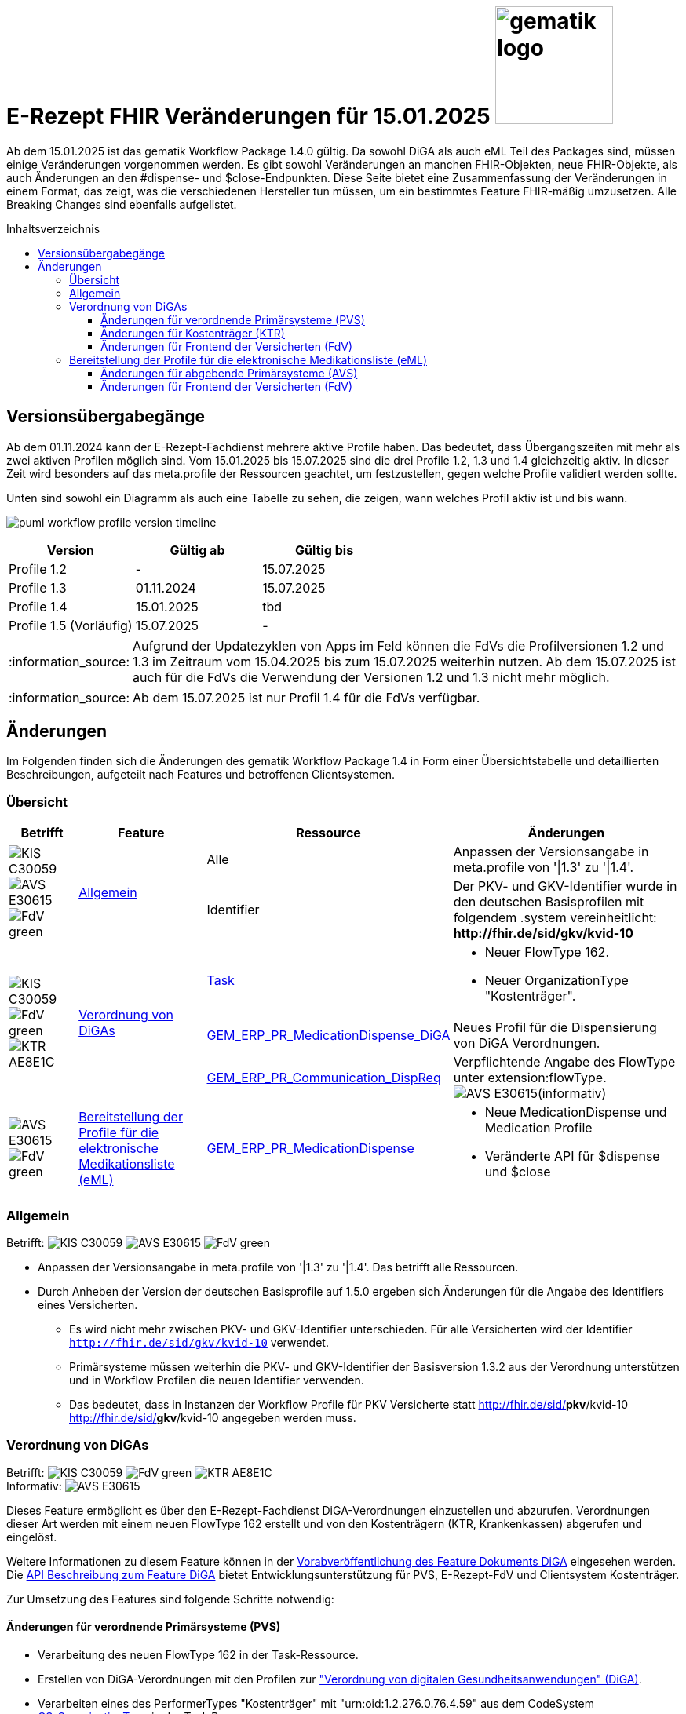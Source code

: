 = E-Rezept FHIR Veränderungen für 15.01.2025 image:gematik_logo.png[width=150, float="right"]
// asciidoc settings for DE (German)
// ==================================
:imagesdir: ../images
:tip-caption: :bulb:
:note-caption: :information_source:
:important-caption: :heavy_exclamation_mark:
:caution-caption: :fire:
:warning-caption: :warning:
:toc: macro
:toclevels: 3
:toc-title: Inhaltsverzeichnis
:AVS: https://img.shields.io/badge/AVS-E30615
:PVS: https://img.shields.io/badge/PVS/KIS-C30059
:FdV: https://img.shields.io/badge/FdV-green
:eRp: https://img.shields.io/badge/eRp--FD-blue
:KTR: https://img.shields.io/badge/KTR-AE8E1C

Ab dem 15.01.2025 ist das gematik Workflow Package 1.4.0 gültig. Da sowohl DiGA als auch eML Teil des Packages sind, müssen einige Veränderungen vorgenommen werden. Es gibt sowohl Veränderungen an manchen FHIR-Objekten, neue FHIR-Objekte, als auch Änderungen an den #dispense- und $close-Endpunkten. Diese Seite bietet eine Zusammenfassung der Veränderungen in einem Format, das zeigt, was die verschiedenen Hersteller tun müssen, um ein bestimmtes Feature FHIR-mäßig umzusetzen. Alle Breaking Changes sind ebenfalls aufgelistet.

toc::[]

== Versionsübergabegänge
Ab dem 01.11.2024 kann der E-Rezept-Fachdienst mehrere aktive Profile haben. Das bedeutet, dass Übergangszeiten mit mehr als zwei aktiven Profilen möglich sind. Vom 15.01.2025 bis 15.07.2025 sind die drei Profile 1.2, 1.3 und 1.4 gleichzeitig aktiv. In dieser Zeit wird besonders auf das meta.profile der Ressourcen geachtet, um festzustellen, gegen welche Profile validiert werden sollte.

Unten sind sowohl ein Diagramm als auch eine Tabelle zu sehen, die zeigen, wann welches Profil aktiv ist und bis wann.

image:puml_workflow_profile_version_timeline.png[]

|===
h|Version  h|Gültig ab  h|Gültig bis
|Profile 1.2| - | 15.07.2025
|Profile 1.3| 01.11.2024 | 15.07.2025
|Profile 1.4| 15.01.2025 | tbd
|Profile 1.5 (Vorläufig)| 15.07.2025 | -
|===

NOTE: Aufgrund der Updatezyklen von Apps im Feld können die FdVs die Profilversionen 1.2 und 1.3 im Zeitraum vom 15.04.2025 bis zum 15.07.2025 weiterhin nutzen. Ab dem 15.07.2025 ist auch für die FdVs die Verwendung der Versionen 1.2 und 1.3 nicht mehr möglich.

NOTE: Ab dem 15.07.2025 ist nur Profil 1.4 für die FdVs verfügbar.

== Änderungen
Im Folgenden finden sich die Änderungen des gematik Workflow Package 1.4 in Form einer Übersichtstabelle und detaillierten Beschreibungen, aufgeteilt nach Features und betroffenen Clientsystemen.

=== Übersicht
[cols="a,a,a,a"]
[%autowidth]
|===
h|Betrifft h|Feature h|Ressource h|Änderungen

// Row 1 - Allgemein
.2+| image:{PVS}[] image:{AVS}[] image:{FdV}[] .2+|<<Allgemein>>| Alle | Anpassen der Versionsangabe in meta.profile von '\|1.3' zu '\|1.4'.
| Identifier | Der PKV- und GKV-Identifier wurde in den deutschen Basisprofilen mit folgendem .system vereinheitlicht: *\http://fhir.de/sid/gkv/kvid-10*

// Row 2 - DiGA
.3+| image:{PVS}[] image:{FdV}[] image:{KTR}[]
 .3+|<<Verordnung von DiGAs>>|link:https://simplifier.net/erezept-workflow/gem_erp_pr_task[Task]|
* Neuer FlowType 162. +
* Neuer OrganizationType "Kostenträger".

|link:https://simplifier.net/erezept-workflow/gem_erp_pr_medicationdispense_diga[GEM_ERP_PR_MedicationDispense_DiGA]
|Neues Profil für die Dispensierung von DiGA Verordnungen.

|link:https://simplifier.net/erezept-workflow/gem_erp_pr_communication_dispreq[GEM_ERP_PR_Communication_DispReq]
| Verpflichtende Angabe des FlowType unter extension:flowType. +
image:{AVS}[](informativ)

// Row 3 - eML
| image:{AVS}[] image:{FdV}[] |<<Bereitstellung der Profile für die elektronische Medikationsliste (eML)>>|link:https://simplifier.net/erezept-workflow/gem_erp_pr_medicationdispense[GEM_ERP_PR_MedicationDispense]|[disc]
* Neue MedicationDispense und Medication Profile
* Veränderte API für $dispense und $close
|===

=== Allgemein
Betrifft: image:{PVS}[] image:{AVS}[] image:{FdV}[]

* Anpassen der Versionsangabe in meta.profile von '|1.3' zu '|1.4'. Das betrifft alle Ressourcen.
* Durch Anheben der Version der deutschen Basisprofile auf 1.5.0 ergeben sich Änderungen für die Angabe des Identifiers eines Versicherten.
** Es wird nicht mehr zwischen PKV- und GKV-Identifier unterschieden. Für alle Versicherten wird der Identifier `http://fhir.de/sid/gkv/kvid-10` verwendet.
** Primärsysteme müssen weiterhin die PKV- und GKV-Identifier der Basisversion 1.3.2 aus der Verordnung unterstützen und in Workflow Profilen die neuen Identifier verwenden.
** Das bedeutet, dass in Instanzen der Workflow Profile für PKV Versicherte statt http://fhir.de/sid/*pkv*/kvid-10 http://fhir.de/sid/*gkv*/kvid-10 angegeben werden muss.

=== Verordnung von DiGAs
Betrifft: image:{PVS}[] image:{FdV}[] image:{KTR}[] +
Informativ: image:{AVS}[]

Dieses Feature ermöglicht es über den E-Rezept-Fachdienst DiGA-Verordnungen einzustellen und abzurufen. Verordnungen dieser Art werden mit einem neuen FlowType 162 erstellt und von den Kostenträgern (KTR, Krankenkassen) abgerufen und eingelöst.

Weitere Informationen zu diesem Feature können in der link:https://gemspec.gematik.de/prereleases/Draft_eRp_DiGA/[Vorabveröffentlichung des Feature Dokuments DiGA] eingesehen werden. Die xref:../docs/erp_diga.adoc[API Beschreibung zum Feature DiGA] bietet Entwicklungsunterstützung für PVS, E-Rezept-FdV und Clientsystem Kostenträger.

Zur Umsetzung des Features sind folgende Schritte notwendig:

==== Änderungen für verordnende Primärsysteme (PVS)

* Verarbeitung des neuen FlowType 162 in der Task-Ressource.
* Erstellen von DiGA-Verordnungen mit den Profilen zur link:https://simplifier.net/evdga["Verordnung von digitalen Gesundheitsanwendungen" (DiGA)].
* Verarbeiten eines des PerformerTypes "Kostenträger" mit "urn:oid:1.2.276.0.76.4.59" aus dem CodeSystem link:https://simplifier.net/erezept-workflow/gem-erp-cs-organizationtype[CS_OrganizationType] in der Task Ressource.

==== Änderungen für Kostenträger (KTR)

* Verarbeitung des neuen FlowType 162 in der Task-Ressource.
* Verarbeitung der DiGA-Verordnungen mit den Profilen zur link:https://simplifier.net/evdga["Verordnung von digitalen Gesundheitsanwendungen" (DiGA)].
* Erzeugen einer Abgabe für DiGA-Verordnungen mit dem neuen Profil link:https://simplifier.net/erezept-workflow/gem_erp_pr_medicationdispense_diga[GEM_ERP_PR_MedicationDispense_DiGA]. Für die Abgabe ist folgendes zu beachten:
** Der Freischaltcode ist in der Extension MedicationDispense.extension:redeemCode zu hinterlegen
** In MedicationDispense.medication sind die Informationen zur DiGA-Verordnungseinheit zu hinterlegen
** Angabe von MedicationDispense.substitution ist verboten

==== Änderungen für Frontend der Versicherten (FdV)

* Verarbeitung des neuen FlowType 162 in der Task-Ressource.
* Verarbeitung der DiGA-Verordnungen mit den Profilen zur link:https://simplifier.net/evdga["Verordnung von digitalen Gesundheitsanwendungen" (DiGA)].
* Das Profil für die Zuweisung einer Verordnung link:https://simplifier.net/erezept-workflow/gem_erp_pr_communication_dispreq[GEM_ERP_PR_Communication_DispReq] enthält jetzt verpflichtend den FlowType unter extension:flowType.

NOTE: image:{AVS}[] AVS müssen die Angabe des FlowType nicht auswerten.

=== Bereitstellung der Profile für die elektronische Medikationsliste (eML)
Betrifft: image:{AVS}[] image:{FdV}[]

Zum Start von "ePA für Alle" ist der E-Rezept-Fachdienst an das ePA Aktensystem angebunden und überträgt Verordnungs- und Dispensierdaten an das ePA Aktensystem, damit es in der elekronischen Medikationsliste (eML) zur Anzeige gebracht werden kann.
Aufgrund dessen werden ab der Profilversion 1.4 die Profile link:https://simplifier.net/erezept-workflow/gem_erp_pr_medicationdispense[GEM_ERP_PR_MedicationDispense] und link:https://simplifier.net/erezept-workflow/gem_erp_pr_medication[GEM_ERP_PR_Medication] angepasst. Diese Profile sind von den ePA Profilen abgeleitet und sind damit auch für die Kommunikation mit der ePA geeignet und kompatibel.

Darüber hinaus ändert sich auch die API für die Endpunkte $dispense und $close und wird in ein neues Datenformat überführt, was in Zukunft auch mit der Abgabe von OTCs gegenüber dem ePA Aktensystem kompatibel ist.

Vertiefte Informationen zu den Änderungen der API für AVS finden sich auf der Seite link:../docs/erp-eml-epa-notes.adoc[Hinweise für die Belieferung von E-Rezepten]. Diese sind auch für die FdVs relavant, da die Datenstrukturen der neuen Profile im FdV zur Anzeige gebracht werden müssen.
Das gesamte Feature kann als Vorabversion hier eingesehen werden: link:https://gemspec.gematik.de/prereleases/Draft_eRp_ePA_1_2_0/[Vorabveröffentlichung des Feature Dokuments eRp_ePA]

==== Änderungen für abgebende Primärsysteme (AVS)

* Implementieren neuer MedicationDispense und Medication Profile
* Änderung der Datenstruktur der Abgabe von Medikamenten für die Endpunkte $dispense und $close

==== Änderungen für Frontend der Versicherten (FdV)

* Verarbeiten neuer MedicationDispense und Medication Profile
